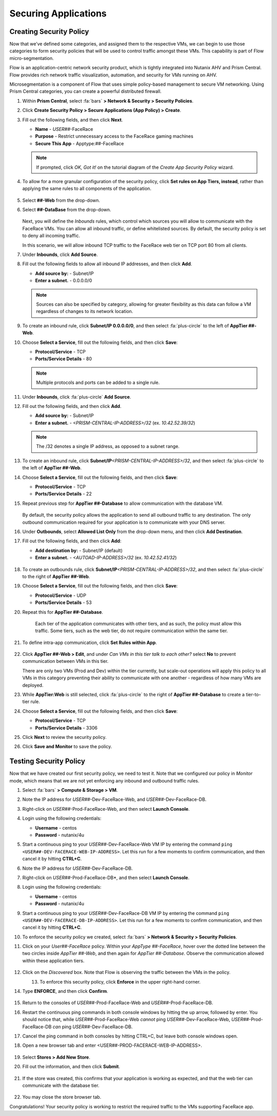 .. _detect_security:

#####################
Securing Applications
#####################

Creating Security Policy
========================

Now that we’ve defined some categories, and assigned them to the respective VMs, we can begin to use those categories to form security policies that will be used to control traffic amongst these VMs. This capability is part of Flow micro-segmentation.

Flow is an application-centric network security product, which is tightly integrated into Nutanix AHV and Prism Central. Flow provides rich network traffic visualization, automation, and security for VMs running on AHV.

Microsegmentation is a component of Flow that uses simple policy-based management to secure VM networking. Using Prism Central categories, you can create a powerful distributed firewall.

#. Within **Prism Central**, select :fa:`bars` **> Network & Security > Security Policies**.

#. Click **Create Security Policy > Secure Applications (App Policy) > Create**.

#. Fill out the following fields, and then click **Next**.

   - **Name** - *USER##*\-FaceRace
   - **Purpose** - Restrict unnecessary access to the FaceRace gaming machines
   - **Secure This App** - Apptype:##-FaceRace

   .. figure:: images/appsec01.png

   .. note::
      If prompted, click *OK, Got it!* on the tutorial diagram of the *Create App Security Policy* wizard.

#. To allow for a more granular configuration of the security policy, click **Set rules on App Tiers, instead**, rather than applying the same rules to all components of the application.

   .. figure:: images/apptierrules.png

#. Select **##-Web** from the drop-down.

#. Select **##-DataBase** from the drop-down.

   .. figure:: images/apptiers.png

   Next, you will define the *Inbounds* rules, which control which sources you will allow to communicate with the FaceRace VMs. You can allow all inbound traffic, or define whitelisted sources. By default, the security policy is set to deny all incoming traffic.

   In this scenario, we will allow inbound TCP traffic to the FaceRace web tier on TCP port 80 from all clients.

#. Under **Inbounds**, click **Add Source**.

#. Fill out the following fields to allow all inbound IP addresses, and then click **Add**.

   - **Add source by:** - Subnet/IP
   - **Enter a subnet.** - 0.0.0.0/0

   .. note::

      Sources can also be specified by category, allowing for greater flexibility as this data can follow a VM regardless of changes to its network location.

#. To create an inbound rule, click **Subnet/IP 0.0.0.0/0**, and then select :fa:`plus-circle` to the left of **AppTier ##-Web**.

#. Choose **Select a Service**, fill out the following fields, and then click **Save**:

   - **Protocol/Service** - TCP
   - **Ports/Service Details** - 80

   .. figure:: images/inbound.png

   .. note::

      Multiple protocols and ports can be added to a single rule.

#. Under **Inbounds**, click :fa:`plus-circle` **Add Source**.

#. Fill out the following fields, and then click **Add**.

   - **Add source by:** - Subnet/IP
   - **Enter a subnet.** - `<PRISM-CENTRAL-IP-ADDRESS>/32` (ex. `10.42.52.39/32`)

   .. note::

      The /32 denotes a single IP address, as opposed to a subnet range.

#. To create an inbound rule, click **Subnet/IP**\ `<PRISM-CENTRAL-IP-ADDRESS>/32`, and then select :fa:`plus-circle` to the left of **AppTier ##-Web**.

#. Choose **Select a Service**, fill out the following fields, and then click **Save**:

   - **Protocol/Service** - TCP
   - **Ports/Service Details** - 22

#. Repeat previous step for **AppTier ##-Database** to allow communication with the database VM.

   .. figure:: images/tierconfig.png

   By default, the security policy allows the application to send all outbound traffic to any destination. The only outbound communication required for your application is to communicate with your DNS server.

#. Under **Outbounds**, select **Allowed List Only** from the drop-down menu, and then click **Add Destination**.

#. Fill out the following fields, and then click **Add**:

   - **Add destination by:** - Subnet/IP (default)
   - **Enter a subnet.** - `<AUTOAD-IP-ADDRESS>/32` (ex. `10.42.52.41/32`)

   .. figure:: images/domainip.png

#. To create an outbounds rule, click **Subnet/IP**\ `<PRISM-CENTRAL-IP-ADDRESS>/32`, and then select :fa:`plus-circle` to the right of **AppTier ##-Web**.

#. Choose **Select a Service**, fill out the following fields, and then click **Save**:

   - **Protocol/Service** - UDP
   - **Ports/Service Details** - 53

#. Repeat this for **AppTier ##-Database**.

   .. figure:: images/tierconfig02.png

	Each tier of the application communicates with other tiers, and as such, the policy must allow this traffic. Some tiers, such as the web tier, do not require communication within the same tier.

#. To define intra-app communication, click **Set Rules within App**.

   .. figure:: images/withinapp.png

#. Click **AppTier ##-Web > Edit**, and under *Can VMs in this tier talk to each other?* select **No** to prevent communication between VMs in this tier.

   There are only two VMs (Prod and Dev) within the tier currently, but scale-out operations will apply this policy to all VMs in this category preventing their ability to communicate with one another - regardless of how many VMs are deployed.

#. While **AppTier:Web** is still selected, click :fa:`plus-circle` to the right of **AppTier ##-Database** to create a tier-to-tier rule.

#. Choose **Select a Service**, fill out the following fields, and then click **Save**:

   - **Protocol/Service** - TCP
   - **Ports/Service Details** - 3306

#. Click **Next** to review the security policy.

#. Click **Save and Monitor** to save the policy.

Testing Security Policy
=======================

Now that we have created our first security policy, we need to test it.
Note that we configured our policy in *Monitor* mode, which means that we are not yet enforcing any inbound and outbound traffic rules.

#. Select :fa:`bars` **> Compute & Storage > VM**.

#. Note the IP address for *USER##*\-Dev-FaceRace-Web, and *USER##*\-Dev-FaceRace-DB.

#. Right-click on *USER##*\-Prod-FaceRace-Web, and then select **Launch Console**.

#. Login using the following credentials:

   - **Username** - centos
   - **Password** - nutanix/4u

#. Start a continuous ping to your *USER##*\-Dev-FaceRace-Web VM IP by entering the command ``ping <USER##-DEV-FACERACE-WEB-IP-ADDRESS>``. Let this run for a few moments to confirm communication, and then cancel it by hitting **CTRL+C**.

#. Note the IP address for *USER##*\-Dev-FaceRace-DB.

#. Right-click on *USER##*\-Prod-FaceRace-DB*, and then select **Launch Console**.

#. Login using the following credentials:

   - **Username** - centos
   - **Password** - nutanix/4u

#. Start a continuous ping to your *USER##*\-Dev-FaceRace-DB VM IP by entering the command ``ping <USER##-DEV-FACERACE-DB-IP-ADDRESS>``. Let this run for a few moments to confirm communication, and then cancel it by hitting **CTRL+C**.

#. To enforce the security policy we created, select :fa:`bars` **> Network & Security > Security Policies**.

#. Click on your *User##-FaceRace* policy. Within your *AppType ##-FaceRace*, hover over the dotted line between the two circles inside *AppTier ##-Web*, and then again for *AppTier ##-Database*. Observe the communication allowed within these application tiers.

   .. figure:: images/webtier.png

   .. figure:: images/dbtier.png

#. Click on the *Discovered* box. Note that Flow is observing the traffic between the VMs in the policy.

   .. figure:: images/monitor1.png
      :align: left

   .. figure:: images/monitor2.png
      :align: right

#. To enforce this security policy, click **Enforce** in the upper right-hand corner.

#. Type **ENFORCE**, and then click **Confirm**.

   .. figure:: images/enforce.png

#. Return to the consoles of *USER##*\-Prod-FaceRace-Web and *USER##*\-Prod-FaceRace-DB.

#. Restart the continuous ping commands in both console windows by hitting the up arrow, followed by enter. You should notice that, while *USER##*\-Prod-FaceRace-Web *cannot* ping *USER##*\-Dev-FaceRace-Web, *USER##*\-Prod-FaceRace-DB *can* ping *USER##*\-Dev-FaceRace-DB.

#. Cancel the ping command in both consoles by hitting CTRL+C, but leave both console windows open.

#. Open a new browser tab and enter <USER##-PROD-FACERACE-WEB-IP-ADDRESS>.

   .. figure:: images/store01.png

#. Select **Stores > Add New Store**.

#. Fill out the information, and then click **Submit**.

   .. figure:: images/store02.png

#. If the store was created, this confirms that your application is working as expected, and that the web tier can communicate with the database tier.

   .. figure:: images/store03.png

#. You may close the store browser tab.

Congratulations! Your security policy is working to restrict the required traffic to the VMs supporting FaceRace app.